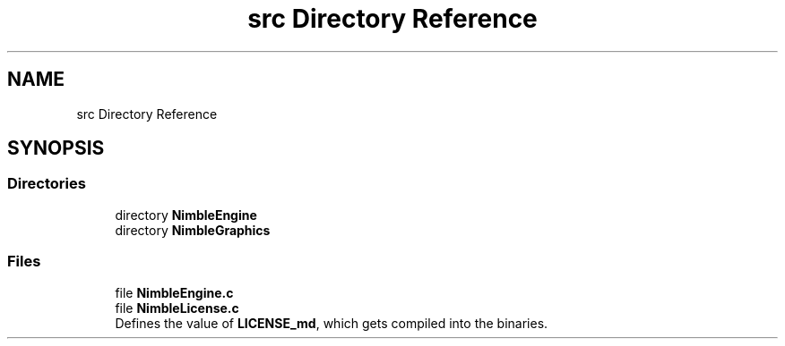 .TH "src Directory Reference" 3 "Wed Aug 19 2020" "Version 0.1.0" "Nimble Game Engine Library" \" -*- nroff -*-
.ad l
.nh
.SH NAME
src Directory Reference
.SH SYNOPSIS
.br
.PP
.SS "Directories"

.in +1c
.ti -1c
.RI "directory \fBNimbleEngine\fP"
.br
.ti -1c
.RI "directory \fBNimbleGraphics\fP"
.br
.in -1c
.SS "Files"

.in +1c
.ti -1c
.RI "file \fBNimbleEngine\&.c\fP"
.br
.ti -1c
.RI "file \fBNimbleLicense\&.c\fP"
.br
.RI "Defines the value of \fBLICENSE_md\fP, which gets compiled into the binaries\&. "
.in -1c
